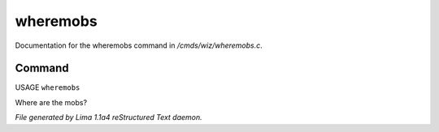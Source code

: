wheremobs
**********

Documentation for the wheremobs command in */cmds/wiz/wheremobs.c*.

Command
=======

USAGE ``wheremobs``

Where are the mobs?

.. TAGS: RST



*File generated by Lima 1.1a4 reStructured Text daemon.*
